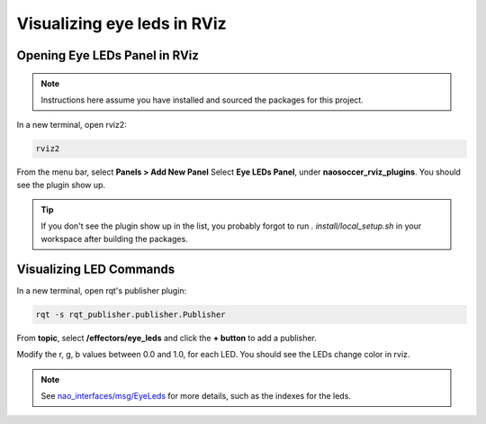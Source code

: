 Visualizing eye leds in RViz
############################

Opening Eye LEDs Panel in RViz
******************************

.. image:: images/eye-leds-panel.gif

.. note::

  Instructions here assume you have installed and sourced the packages for this project.

In a new terminal, open rviz2:

.. code-block:: console
  
  rviz2
  
From the menu bar, select **Panels > Add New Panel**
Select **Eye LEDs Panel**, under **naosoccer_rviz_plugins**.
You should see the plugin show up.

.. tip::

  If you don't see the plugin show up in the list, you probably forgot to run
  `. install/local_setup.sh` in your workspace after building the packages.

Visualizing LED Commands
************************

.. image:: images/publish-eye-leds.gif

In a new terminal, open rqt's publisher plugin:

.. code-block:: console

  rqt -s rqt_publisher.publisher.Publisher

From **topic**, select **/effectors/eye_leds** and click the **+ button** to add a publisher.

Modify the r, g, b values between 0.0 and 1.0, for each LED. You should see the LEDs change color in rviz.

.. note::

  See `nao_interfaces/msg/EyeLeds`_ for more details, such as the indexes for the leds.


.. _nao_interfaces/msg/EyeLeds: https://nao-interfaces-docs.readthedocs.io/en/latest/msgs.html#eyeleds